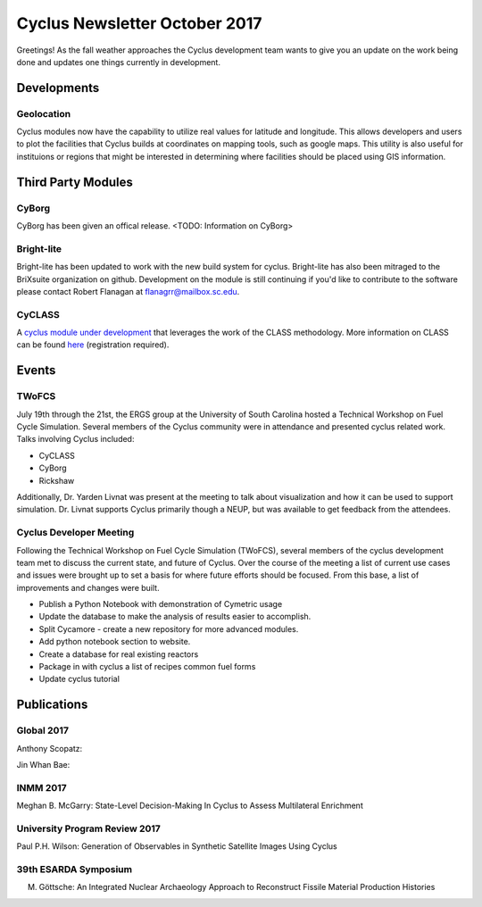 ==============================
Cyclus Newsletter October 2017
==============================

.. raw:: html

    <div style="text-align:center;"><br /><br />

.. image:: ../logos/logo2_bike.gif
    :align: center
    :alt: Cyclus

.. raw:: html

    </div>


Greetings! As the fall weather approaches the Cyclus development team wants to give you an update
on the work being done and updates one things currently in development. 

Developments
============
Geolocation
-----------
Cyclus modules now have the capability to utilize real values for latitude and
longitude. This allows developers and users to plot the facilities that Cyclus
builds at coordinates on mapping tools, such as google maps. This utility is also
useful for instituions or regions that might be interested in determining where
facilities should be placed using GIS information. 


Third Party Modules
===================
CyBorg
------
CyBorg has been given an offical release. <TODO: Information on CyBorg>

Bright-lite
-----------
Bright-lite has been updated to work with the new build system for cyclus. Bright-lite has also been
mitraged to the BriXsuite organization on github. Development on the module is still continuing
if you'd like to contribute to the software please contact Robert Flanagan at flanagrr@mailbox.sc.edu. 

CyCLASS
-------
A `cyclus module under development <https://github.com/CNERG/cyCLASS>`_ that leverages the work of the CLASS methodology. More
information on CLASS can be found `here <https://gitlab.in2p3.fr/sens/CLASS>`_ (registration required).  

Events
======

TWoFCS
------
July 19th through the 21st, the ERGS group at the University of South Carolina hosted a
Technical Workshop on Fuel Cycle Simulation. Several members of the Cyclus community
were in attendance and presented cyclus related work. Talks involving Cyclus included:

- CyCLASS
- CyBorg
- Rickshaw

Additionally, Dr. Yarden Livnat was present at the meeting to talk about visualization
and how it can be used to support simulation. Dr. Livnat supports Cyclus primarily
though a NEUP, but was available to get feedback from the attendees.  

Cyclus Developer Meeting
------------------------
Following the Technical Workshop on Fuel Cycle Simulation (TWoFCS), several members of the
cyclus development team met to discuss the current state, and future of Cyclus. Over the
course of the meeting a list of current use cases and issues were brought up to set a basis
for where future efforts should be focused. From this base, a list of improvements and
changes were built. 

- Publish a Python Notebook with demonstration of Cymetric usage
- Update the database to make the analysis of results easier to accomplish. 
- Split Cycamore - create a new repository for more advanced modules. 
- Add python notebook section to website.
- Create a database for real existing reactors
- Package in with cyclus a list of recipes common fuel forms
- Update cyclus tutorial 

Publications
============
Global 2017
-----------
Anthony Scopatz:

Jin Whan Bae:

INMM 2017
---------
Meghan B. McGarry: State-Level Decision-Making In Cyclus to Assess Multilateral Enrichment

University Program Review 2017
------------------------------
Paul P.H. Wilson: Generation of Observables in Synthetic Satellite Images Using Cyclus

39th ESARDA Symposium
---------------------
M. Göttsche: An Integrated Nuclear Archaeology Approach to Reconstruct Fissile Material Production Histories 

